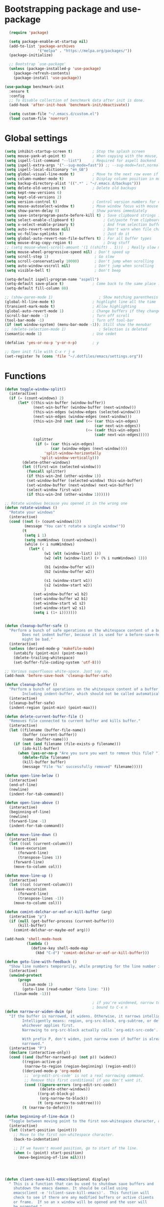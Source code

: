 * Bootstrapping package and use-package

#+begin_src emacs-lisp :tangle yes
  (require 'package)

  (setq package-enable-at-startup nil)
  (add-to-list 'package-archives
               '("melpa" . "https://melpa.org/packages/"))
  (package-initialize)

  ;; Bootstrap `use-package'
  (unless (package-installed-p 'use-package)
    (package-refresh-contents)
    (package-install 'use-package))

(use-package benchmark-init
  :ensure t
  :config
  ;; To disable collection of benchmark data after init is done.
  (add-hook 'after-init-hook 'benchmark-init/deactivate))

  (setq custom-file "~/.emacs.d/custom.el")
  (load custom-file 'noerror)

#+end_src
* Global settings

#+begin_src emacs-lisp :tangle yes
    (setq inhibit-startup-screen t)         ; Stop the splash screen
    (setq mouse-yank-at-point t)            ; When copying with the mouse, paste at point
    (setq ispell-list-command "--list")     ; Required for aspell backend
    (setq ispell-extra-args '("--sug-mode=fast")) ;; --sug-mode=fast,normal
    (setq ispell-local-dictionary "en_GB")
    (setq global-visual-line-mode t)        ; Move to the next row even if it's wrapped
    (setq column-number-mode t)             ; Display column position in modeline
    (setq backup-directory-alist '((".*" . "~/.emacs.d/backups")))
    (setq delete-old-versions t)            ; Delete old backups
    (setq kept-new-versions 6)
    (setq kept-old-versions 2)
    (setq version-control t)                ; Control version numbers for old files
    (setq mouse-autoselect-window t)        ; Move window focus with mouse move
    (setq show-paren-delay 0)               ; Show parens immediately
    (setq save-interprogram-paste-before-kill t) ; Save clipboard strings into killring before replacing them
    (setq select-enable-clipboard t)             ; Cut/paste from clipboard
    (setq x-select-enable-primary t)             ; And from selection buffer
    (setq auto-revert-verbose nil)               ; Don't warn when file changes
    (setq vc-follow-symlinks t)                  ; Just do it
    (setq global-auto-revert-non-file-buffers t) ; For all buffer types
    (setq mouse-drag-copy-region t)              ; Drag stuff
    ;; (setq mouse-wheel-scroll-amount '(1 ((shift) . 1)))  ; Really slow mouse scroll
    (setq mouse-wheel-progressive-speed nil) ; Don't speed up
    (setq scroll-step 1)                     ; Go slow
    (setq scroll-conservatively 10000)       ; Don't jump when scrolling
    (setq auto-window-vscroll nil)           ; Don't jump when scrolling
    (setq visible-bell t)                    ; Don't beep

    (setq-default ispell-program-name "aspell")
    (setq-default save-place t)             ; Come back to the same place in buffer next visit
    (setq-default fill-column 80)

    ;; (show-paren-mode 1)                     ; Show matching parenthesis
    (global-hl-line-mode t)                 ; highlight line all the time
    (transient-mark-mode t)                 ; Allow highlighting
    (global-auto-revert-mode 1)             ; Change buffers if they change on disk
    (scroll-bar-mode -1)                    ; Turn off scroll
    (tool-bar-mode -1)                      ; Turn off tool-bar
    (if (not window-system) (menu-bar-mode -1)); Still show the menubar
    ;; (delete-selection-mode 1)               ; Selection is deleted
    (semantic-mode 1)                       ; Use cedet

    (defalias 'yes-or-no-p 'y-or-n-p)       ; y

    ;; Open init file with C-x r j e
    (set-register ?e (cons 'file "~/.dotfiles/emacs/settings.org"))
#+end_src
* Functions

#+begin_src emacs-lisp :tangle yes
  (defun toggle-window-split()
    (interactive)
    (if (= (count-windows) 2)
        (let* ((this-win-buffer (window-buffer))
               (next-win-buffer (window-buffer (next-window)))
               (this-win-edges (window-edges (selected-window)))
               (next-win-edges (window-edges (next-window)))
               (this-win-2nd (not (and (<= (car this-win-edges)
                                           (car next-win-edges))
                                       (<= (cadr this-win-edges)
                                           (cadr next-win-edges)))))
               (splitter
                (if (= (car this-win-edges)
                       (car (window-edges (next-window))))
                    'split-window-horizontally
                  'split-window-vertically)))
          (delete-other-windows)
          (let ((first-win (selected-window)))
            (funcall splitter)
            (if this-win-2nd (other-window 1))
            (set-window-buffer (selected-window) this-win-buffer)
            (set-window-buffer (next-window) next-win-buffer)
            (select-window first-win)
            (if this-win-2nd (other-window 1))))))

  ;; Rotate windows because you opened it in the wrong one
  (defun rotate-windows ()
    "Rotate your windows"
    (interactive)
    (cond ((not (> (count-windows)1))
           (message "You can't rotate a single window!"))
          (t
           (setq i 1)
           (setq numWindows (count-windows))
           (while (< i numWindows)
             (let* (
                    (w1 (elt (window-list) i))
                    (w2 (elt (window-list) (+ (% i numWindows) 1)))

                    (b1 (window-buffer w1))
                    (b2 (window-buffer w2))

                    (s1 (window-start w1))
                    (s2 (window-start w2))
                    )
               (set-window-buffer w1 b2)
               (set-window-buffer w2 b1)
               (set-window-start w1 s2)
               (set-window-start w2 s1)
               (setq i (1+ i)))))))


  (defun cleanup-buffer-safe ()
    "Perform a bunch of safe operations on the whitespace content of a buffer.
          Does not indent buffer, because it is used for a before-save-hook, and that
          might be bad."
    (interactive)
    (unless (derived-mode-p 'makefile-mode)
      (untabify (point-min) (point-max))
      (delete-trailing-whitespace)
      (set-buffer-file-coding-system 'utf-8)))

  ;; Various superfluous white-space. Just say no.
  (add-hook 'before-save-hook 'cleanup-buffer-safe)

  (defun cleanup-buffer ()
    "Perform a bunch of operations on the whitespace content of a buffer.
          Including indent-buffer, which should not be called automatically on save."
    (interactive)
    (cleanup-buffer-safe)
    (indent-region (point-min) (point-max)))

  (defun delete-current-buffer-file ()
    "Removes file connected to current buffer and kills buffer."
    (interactive)
    (let ((filename (buffer-file-name))
          (buffer (current-buffer))
          (name (buffer-name)))
      (if (not (and filename (file-exists-p filename)))
          (ido-kill-buffer)
        (when (yes-or-no-p "Are you sure you want to remove this file? ")
          (delete-file filename)
          (kill-buffer buffer)
          (message "File '%s' successfully removed" filename)))))

  (defun open-line-below ()
    (interactive)
    (end-of-line)
    (newline)
    (indent-for-tab-command))

  (defun open-line-above ()
    (interactive)
    (beginning-of-line)
    (newline)
    (forward-line -1)
    (indent-for-tab-command))

  (defun move-line-down ()
    (interactive)
    (let ((col (current-column)))
      (save-excursion
        (forward-line)
        (transpose-lines 1))
      (forward-line)
      (move-to-column col)))

  (defun move-line-up ()
    (interactive)
    (let ((col (current-column)))
      (save-excursion
        (forward-line)
        (transpose-lines -1))
      (move-to-column col)))

  (defun comint-delchar-or-eof-or-kill-buffer (arg)
    (interactive "p")
    (if (null (get-buffer-process (current-buffer)))
        (kill-buffer)
      (comint-delchar-or-maybe-eof arg)))

  (add-hook 'shell-mode-hook
            (lambda ()
              (define-key shell-mode-map
                (kbd "C-d") 'comint-delchar-or-eof-or-kill-buffer)))

  (defun goto-line-with-feedback ()
    "Show line numbers temporarily, while prompting for the line number input"
    (interactive)
    (unwind-protect
        (progn
          (linum-mode 1)
          (goto-line (read-number "Goto line: ")))
      (linum-mode -1)))

                                          ; if you're windened, narrow to the region, if you're narrowed, widen
                                          ; bound to C-x n
  (defun narrow-or-widen-dwim (p)
    "If the buffer is narrowed, it widens. Otherwise, it narrows intelligently.
          Intelligently means: region, org-src-block, org-subtree, or defun,
          whichever applies first.
          Narrowing to org-src-block actually calls `org-edit-src-code'.

          With prefix P, don't widen, just narrow even if buffer is already
          narrowed."
    (interactive "P")
    (declare (interactive-only))
    (cond ((and (buffer-narrowed-p) (not p)) (widen))
          ((region-active-p)
           (narrow-to-region (region-beginning) (region-end)))
          ((derived-mode-p 'org-mode)
           ;; `org-edit-src-code' is not a real narrowing command.
           ;; Remove this first conditional if you don't want it.
           (cond ((ignore-errors (org-edit-src-code))
                  (delete-other-windows))
                 ((org-at-block-p)
                  (org-narrow-to-block))
                 (t (org-narrow-to-subtree))))
          (t (narrow-to-defun))))

  (defun beginning-of-line-dwim ()
    "Toggle between moving point to the first non-whitespace character, and the start of the line."
    (interactive)
    (let ((start-position (point)))
      ;; Move to the first non-whitespace character.
      (back-to-indentation)

      ;; If we haven't moved position, go to start of the line.
      (when (= (point) start-position)
        (move-beginning-of-line nil))))




  (defun client-save-kill-emacs(&optional display)
    " This is a function that can bu used to shutdown save buffers and
      shutdown the emacs daemon. It should be called using
      emacsclient -e '(client-save-kill-emacs)'.  This function will
      check to see if there are any modified buffers or active clients
      or frame.  If so an x window will be opened and the user will
      be prompted."

    (let (new-frame modified-buffers active-clients-or-frames)

                                          ; Check if there are modified buffers or active clients or frames.
      (setq modified-buffers (modified-buffers-exist))
      (setq active-clients-or-frames ( or (> (length server-clients) 1)
                                          (> (length (frame-list)) 1)
                                          ))

                                          ; Create a new frame if prompts are needed.
      (when (or modified-buffers active-clients-or-frames)
        (when (not (eq window-system 'x))
          (message "Initializing x windows system.")
          (x-initialize-window-system))
        (when (not display) (setq display (getenv "DISPLAY")))
        (message "Opening frame on display: %s" display)
        (select-frame (make-frame-on-display display '((window-system . x)))))

                                          ; Save the current frame.
      (setq new-frame (selected-frame))


                                          ; When displaying the number of clients and frames:
                                          ; subtract 1 from the clients for this client.
                                          ; subtract 2 from the frames this frame (that we just created) and the default frame.
      (when ( or (not active-clients-or-frames)
                 (yes-or-no-p (format "There are currently %d clients and %d frames. Exit anyway?" (- (length server-clients) 1) (- (length (frame-list)) 2))))

                                          ; If the user quits during the save dialog then don't exit emacs.
                                          ; Still close the terminal though.
        (let((inhibit-quit t))
                                          ; Save buffers
          (with-local-quit
            (save-some-buffers))

          (if quit-flag
              (setq quit-flag nil)
                                          ; Kill all remaining clients
            (progn
              (dolist (client server-clients)
                (server-delete-client client))
                                          ; Exit emacs
              (kill-emacs)))
          ))

                                          ; If we made a frame then kill it.
      (when (or modified-buffers active-clients-or-frames) (delete-frame new-frame))
      )
    )


  (defun modified-buffers-exist()
    "This function will check to see if there are any buffers
      that have been modified.  It will return true if there are
      and nil otherwise. Buffers that have buffer-offer-save set to
      nil are ignored."
    (let (modified-found)
      (dolist (buffer (buffer-list))
        (when (and (buffer-live-p buffer)
                   (buffer-modified-p buffer)
                   (not (buffer-base-buffer buffer))
                   (or
                    (buffer-file-name buffer)
                    (progn
                      (set-buffer buffer)
                      (and buffer-offer-save (> (buffer-size) 0))))
                   )
          (setq modified-found t)
          )
        )
      modified-found
      )
    )
#+end_src

* More settings
#+begin_src emacs-lisp :tangle no


  ;; Stop doing bad things
  (put 'overwrite-mode 'disabled t)

  (add-hook 'before-save-hook
            (lambda ()
              (when buffer-file-name
                (let ((dir (file-name-directory buffer-file-name)))
                  (when (and (not (file-exists-p dir))
                             (y-or-n-p (format "Directory %s does not exist. Create it? " dir)))
                    (make-directory dir t))))))

  (add-hook 'text-mode-hook 'turn-on-auto-fill)
  (dolist (hook '(text-mode-hook))
    (add-hook hook (lambda () (flyspell-mode 1))))
  (dolist (hook '(change-log-mode-hook log-edit-mode-hook))
    (add-hook hook (lambda () (flyspell-mode -1))))
  (dolist (hook '(prog-mode-hook))
    (add-hook hook (lambda () (flyspell-prog-mode 1))))



  (recentf-mode 1)
  (setq recentf-max-saved-items 50)
  (add-to-list 'recentf-exclude "/\\.git/.*\\")         ; ignore git contents
  (add-to-list 'recentf-exclude ".*/elpa/.*\\")           ; package files
  (add-to-list 'recentf-exclude "/el-get/.*\\")           ; package files
  (add-to-list 'recentf-exclude "/auto-save-list/.*\\")   ; auto-save junk
  (add-to-list 'recentf-exclude "TAGS")
  (add-to-list 'recentf-exclude ".*-autoloads\\.el\\'")
  (add-to-list 'recentf-exclude ".*\\.gz\\'")
  (add-to-list 'recentf-exclude "ido.last")
  (add-to-list 'recentf-exclude "session\\.[a-f0-9]*$")
  (add-to-list 'recentf-exclude "\\.aux$")
  (add-to-list 'recentf-exclude "/COMMIT_EDITMSG$")
  (recentf-cleanup)

  (setq completion-ignored-extensions
        '(".o" ".elc" "~" ".bin" ".class" ".exe" ".ps" ".abs" ".mx"
          ".~jv" ".rbc" ".pyc" ".beam" ".aux" ".out" ".pdf" ".hbc"))

  (setq package-archives '(("gnu" . "http://elpa.gnu.org/packages/")
                           ("marmalade" . "http://marmalade-repo.org/packages/")
                           ("melpa" . "http://melpa.milkbox.net/packages/")
                           ("melpa-stable" . "https://stable.melpa.org/packages/")
                           ("elpy" . "https://jorgenschaefer.github.io/packages/")))
  ;; (package-refresh-contents)

  (add-to-list 'auto-mode-alist '("\\.*rc$" . conf-unix-mode))
#+end_src
* Global key bindings

#+begin_src emacs-lisp :tangle yes

  ;; Stop doing bad things
  (define-key global-map [(insert)] nil)
  (define-key global-map [(control insert)] 'overwrite-mode)
  (put 'overwrite-mode 'disabled t)
  (global-unset-key (kbd "C-z"))
  (global-unset-key (kbd "<prior>"))
  (global-unset-key (kbd "<next>"))


  (global-set-key (kbd "C-x C-l") (lambda () (interactive (load-file user-init-file))))
  ;; (global-set-key (kbd "C-x C-r") 'recentf-open-files)  ; use helm-recentf
  (global-set-key (kbd "C-x C-b") 'ibuffer-other-window)
  (global-set-key (kbd "M-j") (lambda () (interactive) (join-line -1)))
  (global-set-key (kbd "<f5>") 'revert-buffer)
  (global-set-key (kbd "C-x 5") 'toggle-window-split)
  (global-set-key (kbd "C-x 6") 'rotate-windows)
  (global-set-key (kbd "C-x 7") 'delete-frame)
  (global-set-key (kbd "<C-S-down>") 'move-line-down)
  (global-set-key (kbd "<C-S-up>") 'move-line-up)
  (global-set-key (kbd "<C-return>") 'open-line-below)
  (global-set-key (kbd "<C-S-return>") 'open-line-above)
  (global-set-key (kbd "C-x C-k") 'delete-current-buffer-file)
  (global-set-key (kbd "C-c n") 'cleanup-buffer)
  (global-set-key "\M-l" 'goto-line)
  (global-set-key [remap goto-line] 'goto-line-with-feedback)
  (global-set-key (kbd "C-a") 'beginning-of-line-dwim)
  (define-key ctl-x-map "n" #'narrow-or-widen-dwim)
#+end_src
* Packages

#+begin_src emacs-lisp :tangle yes


  (use-package beacon                     ; Flash the line when point moves
    :ensure t
    :config
    (beacon-mode 1)
    (setq beacon-blink-delay 0.2)
    (setq beacon-color "red"))

  (use-package lua-mode
    :ensure t
    :mode ("\\.lua\\'" . lua-mode))

  (use-package yasnippet
    :defer 10
    :ensure t
    :init
    (yas-global-mode)
    :config
    (use-package yasnippet-snippets
      :ensure t)
    (yas-reload-all))


  (use-package magit
    :ensure t
    :defer t
    :bind ("C-x g" . magit-status))

  (use-package which-key
    :config
    (which-key-mode t)
    :ensure t)

                                          ; deletes all the whitespace when you hit backspace or delete
  (use-package hungry-delete
    :ensure t
    :config
    (global-hungry-delete-mode))

  (use-package expand-region
    :ensure t
    :bind
    ("C-=" . er/expand-region))

                                          ; mark and edit all copies of the marked region simultaniously.
  (use-package iedit
    :defer t
    :ensure t)


  (use-package ace-jump-mode
    :ensure t
    :bind
    ("C-." . ace-jump-mode))

  (use-package smartparens
    :ensure t
    :config
    (use-package smartparens-config)
    (use-package smartparens-html)
    (use-package smartparens-python)
    (use-package smartparens-latex)
    (smartparens-global-mode t)
    (show-smartparens-global-mode t)

    :bind
    (("C-<down>" . sp-down-sexp)
      ("C-<up>"   . sp-up-sexp)
      ("M-<down>" . sp-backward-down-sexp)
      ("M-<up>"   . sp-backward-up-sexp)
      ("C-M-a" . sp-beginning-of-sexp)
      ("C-M-e" . sp-end-of-sexp))
    :hook
    ((prog-mode markdown-mode) . turn-on-smartparens-strict-mode))

  (use-package simple-mpc
    :ensure t)


  (use-package visual-regexp
    :ensure t
    :bind
    ("M-%" . vr/query-replace))

  (use-package smex
    :disabled t                           ; Use Counsel or helm M-x
    :ensure t
    :init
    (smex-initialize)
    :bind
    ("M-x" . smex)
    ("M-X" . smex-major-mode-commands)
    ("C-c C-c M-x" . execute-extended-command))

  (use-package window-number
    :ensure t
    :config
    (window-number-mode 1)
    (window-number-meta-mode 1))

  (use-package comint
    :config
    (setq comint-scroll-to-bottom-on-input t)
    (setq comint-scroll-to-bottom-on-output t)
    (setq comint-move-point-for-output t)
    :bind (:map comint-mode-map
                ("<up>" . comint-previous-matching-input-from-input) ;; Untested
                ("<down>" . comint-next-matching-input-from-input)  ;; Untested
                ("M-p" . comint-previous-matching-input-from-input)
                ("M-n" . comint-next-matching-input-from-input)
                ("C-<up>" . comint-previous-matching-input-from-input)
                ("C-<down>" . comint-next-matching-input-from-input)))

  (use-package saveplace
    :config
    (setq save-place-file "~/.emacs.d/places"))

#+end_src
* Mail
#+begin_src emacs-lisp :tangle yes
  (use-package mu4e
    ;; :defer 5
    :config
    (setq message-kill-buffer-on-exit t)
    (setq mail-envelope-from (quote header))
    (setq mail-specify-envelope-from t)
    (setq message-sendmail-envelope-from (quote header))
    (setq send-mail-function (quote sendmail-send-it))
    (setq mu4e-get-mail-command "offlineimap -o")
    ;; use 'fancy' non-ascii characters in various places in mu4e
    (setq mu4e-use-fancy-chars t)

    ;; save attachment to my desktop (this can also be a function)
    (setq mu4e-attachment-dir "~/Downloads")

    ;; attempt to show images when viewing messages
    ;; (setq mu4e-html2text-command "html2text -utf8 -nobs -width 72")

    ;; (setq mu4e-html2text-command "w3m -dump -T text/html")
    (setq mu4e-view-prefer-html t)
    (setq shr-color-visible-luminance-min 80)
    (setq mu4e-view-show-images t)

    (setq mu4e-headers-date-format "%d-%m-%Y %H:%M")

    ;; enable inline images
    (setq mu4e-view-show-images t)
    ;; use imagemagick, if available
    (when (fboundp 'imagemagick-register-types)
      (imagemagick-register-types))
    (setq mu4e-context-policy 'pick-first)
    ;; Don't ask to quit... why is this the default?
    (setq mu4e-confirm-quit nil)
    (setq mu4e-maildir "~/.mail")
    (setq mu4e-contexts
     `( ,(make-mu4e-context
       :name "UC-mail"
       :enter-func (lambda () (mu4e-message "Entering UC-mail context"))
           :leave-func (lambda () (mu4e-message "Leaving UC-mail context"))
       ;; we match based on the contact-fields of the message
       :match-func (lambda (msg)
             (when msg
               (mu4e-message-contact-field-matches msg
                 :to "shaun.mucalo@pg.canterbury.ac.nz")))
       :vars '( ( user-mail-address      . "shaun.mucalo@pg.canterbury.ac.nz"  )
                ( mu4e-sent-folder       . "/UC_mail/Sent Items")
                ( mu4e-drafts-folder     . "/UC_mail/Drafts")
                ( mu4e-trash-folder      . "/UC_mail/Deleted Items")
                ( user-full-name         . "Shaun Mucalo" )
                ( mu4e-maildir-shortcuts . ( ("/UC_mail/INBOX"        . ?i)
                                             ("/UC_mail/Sent Items"   . ?s)
                                             ("/UC_mail/Deleted Items". ?t)
                                             ("/UC_mail/Drafts"       . ?d)))
                ( mu4e-compose-signature .
                                         (concat
                                          "Shaun Mucalo\n"
                                          "University of Canterbury, New Zealand\n"))))
        ,(make-mu4e-context
       :name "gmail"
       :enter-func (lambda () (mu4e-message "Switch to the gmail context"))
       ;; no leave-func
       ;; we match based on the contact-fields of the message
       :match-func (lambda (msg)
             (when msg
               (mu4e-message-contact-field-matches msg
                 :to "shaunmucalo@gmail.com")))
       :vars '( ( user-mail-address       . "shaunmucalo@gmail.com" )
                ( user-full-name          . "Shaun Mucalo" )
                ( mu4e-compose-signature  .
                                          (concat
                                           "Shaun Mucalo\n"
                                           "Christchurch, New Zealand\n"))
                ( mu4e-sent-folder        . "/gmail_mail/Sent" )
                ( mu4e-trash-folder       . "/gmail_mail/Trash" )
                ( mu4e-drafts-folder      . "/gmail_mail/Drafts" )
                (mu4e-maildir-shortcuts   . ( ("/gmail_mail/INBOX"  . ?i)
                                              ("/gmail_mail/Sent"   . ?s)
                                              ("/gmail_mail/Trash"  . ?t)
                                              ("/gmail_mail/Drafts" . ?d)))))
        ,(make-mu4e-context
       :name "yahoo"
       :enter-func (lambda () (mu4e-message "Switch to the yahoo context"))
       ;; no leave-func
       ;; we match based on the maildir of the message; assume all
       ;; cycling-related messages go into the /cycling maildir
       :match-func (lambda (msg)
             (when msg
               (mu4e-message-field msg :maildir) "/yahoo"))
       :vars '( ( user-mail-address   . "s_mucalo@yahoo.co.nz" )
                ( user-full-name      . "Shaun Mucalo" )
                ( mu4e-sent-folder    . "/yahoo_mail/Sent" )
                ( mu4e-drafts-folder  . "/yahoo_mail/Drafts" )
                ( mu4e-trash-folder   . "/yahoo_mail/Trash" )
                ( mu4e-maildir-shortcuts . ( ("/yahoo_mail/Inbox"  . ?i)
                                             ("/yahoo_mail/Sent"   . ?s)
                                             ("/yahoo_mail/Trash"  . ?t)))
                ( mu4e-compose-signature  . nil)))))
    (setq mu4e-user-mail-address-list
     (delq nil
           (mapcar (lambda (context)
                     (when (mu4e-context-vars context)
                       (cdr (assq 'user-mail-address (mu4e-context-vars context)))))
                   mu4e-contexts))))

  (require 'gnus-dired)
  ;; make the `gnus-dired-mail-buffers' function also work on
  ;; message-mode derived modes, such as mu4e-compose-mode
  (defun gnus-dired-mail-buffers ()
    "Return a list of active message buffers."
    (let (buffers)
      (save-current-buffer
        (dolist (buffer (buffer-list t))
          (set-buffer buffer)
          (when (and (derived-mode-p 'message-mode)
                     (null message-sent-message-via))
            (push (buffer-name buffer) buffers))))
      (nreverse buffers)))

  (setq gnus-dired-mail-mode 'mu4e-user-agent)
  (add-hook 'dired-mode-hook 'turn-on-gnus-dired-mode)


  ;; Allow org-mode stuff in mu4e
  (use-package org-mu4e
    :after mu4e)
  (use-package mu4e-alert
    :ensure t
    :config
    (mu4e-alert-set-default-style 'libnotify)
    (add-hook 'after-init-hook #'mu4e-alert-enable-notifications))

#+end_src

* Python
#+begin_src emacs-lisp :tangle yes
  (use-package python
    :defer t
    :mode ("\\.py\\'" . python-mode)
    :init
    (setq indent-tabs-mode nil)
    (setq default-tab-width 4)
    (setq python-shell-interpreter "ipython3"
          python-shell-interpreter-args "--simple-prompt -i"))

  ;;  py-electric-colon-active t
  ;;  py-smart-indentation t)


  (use-package cython-mode
    :defer t
    :ensure t
    :mode (("\\.pyx\\'"  . cython-mode)
           ("\\.spyx\\'" . cython-mode)
           ("\\.pxd\\'"  . cython-mode)
           ("\\.pxi\\'"  . cython-mode)))

  ;; # Either of these
  ;; pip install rope
  ;; pip install jedi
  ;; # flake8 for code checks
  ;; pip install flake8
  ;; # and autopep8 for automatic PEP8 formatting
  ;; pip install autopep8
  ;; # and yapf for code formatting
  ;; pip install yapf
  (use-package elpy
    :defer t
    :ensure t
    ;; :init (with-eval-after-load 'python (elpy-enable))
    :after python
    :init
    (elpy-enable)
    :config
    (setq elpy-rpc-backend "jedi"))

  (setq gud-pdb-command-name "python -m pdb")

#+end_src
* R
#+begin_src emacs-lisp :tangle yes
  (setq ess-ask-for-ess-directory nil)
  (setq ess-local-process-name "R")
  (setq ansi-color-for-comint-mode 'filter)
  (setq comint-scroll-to-bottom-on-input t)
  (setq comint-scroll-to-bottom-on-output t)
  (setq comint-move-point-for-output t)
  (defun my-ess-start-R ()
    (interactive)
    (if (not (member "*R*" (mapcar (function buffer-name) (buffer-list))))
        (progn
          (delete-other-windows)
          (setq w1 (selected-window))
          (setq w1name (buffer-name))
          (setq w2 (split-window w1 nil t))
          (R)
          (set-window-buffer w2 "*R*")
          (set-window-buffer w1 w1name))))
  (defun my-ess-eval ()
    (interactive)
    (my-ess-start-R)
    (if (and transient-mark-mode mark-active)
        (call-interactively 'ess-eval-region)
      (call-interactively 'ess-eval-line-and-step)))
  (add-hook 'ess-mode-hook
            '(lambda()
               (local-set-key [(shift return)] 'my-ess-eval)))
  (add-hook 'inferior-ess-mode-hook
            '(lambda()
               (local-set-key [C-up] 'comint-previous-input)
               (local-set-key [C-down] 'comint-next-input)))
  (add-hook 'Rnw-mode-hook
            '(lambda()
               (local-set-key [(shift return)] 'my-ess-eval)))

  ;; (use-package ess-site
  ;;   :defer t)

  (use-package ess
    :defer t
    :ensure t
    :init (use-package ess-site)
    :bind (:map ess-mode-map
                ([(shift return)] . my-ess-eval))

    :config
    (setq ess-local-process-name "R"
          ansi-color-for-comint-mode 'filter
          comint-scroll-to-bottom-on-input t
          comint-scroll-to-bottom-on-output t
          comint-move-point-for-output t))

#+end_src
* c
#+begin_src emacs-lisp :tangle yes
    (use-package cc-mode
      :config
      (setq c-default-style "ellemtel")
      (setq c-basic-offset 4)
      ;; (setq c-toggle-hungry-state)
      )

    (use-package flycheck
      :ensure t
      :config
      (global-flycheck-mode t)
      (setq-default flycheck-disabled-checkers '(emacs-lisp-checkdoc)))


  (use-package dumb-jump
    :defer t
    :bind (("M-g o" . dumb-jump-go-other-window)
           ("M-g j" . dumb-jump-go)
           ("M-g i" . dumb-jump-go-prompt)
           ("M-g x" . dumb-jump-go-prefer-external)
           ("M-g z" . dumb-jump-go-prefer-external-other-window))
    :config (setq dumb-jump-selector 'helm) ;; (setq dumb-jump-selector 'ivy)
    :ensure)

#+end_src
* Theme

#+begin_src emacs-lisp :tangle yes
  (use-package monokai-theme
    :disabled t
    :ensure t)

  (use-package grandshell-theme
    :disabled t
    :ensure t)

  (use-package cyberpunk-theme
    :disabled f
    :ensure t)

  (use-package xresources-theme
    :disabled t
    :ensure t
    :if window-system
    :init
    (if (daemonp)
        (add-hook 'after-make-frame-functions
                  '(lambda (f)
                     (with-selected-frame f
                       (when (window-system f) (load-theme 'xresources)))))
      (load-theme 'xresources)))


  (use-package smart-mode-line
    :ensure t
    :init
    (setq sml/theme 'powerline)
    ;; (setq sml/theme 'respectful)
    ;; (setq sml/theme 'dark)
    (sml/setup))

  (use-package smart-mode-line-powerline-theme
    :ensure t)

#+end_src
* COMMENT dired
#+begin_src emacs-lisp :tangle yes
    ;; Go to first real file in dired M-<
    (defun dired-back-to-top ()
      (interactive)
      (beginning-of-buffer)
      (dired-next-line 3))

    (define-key dired-mode-map
      (vector 'remap 'beginning-of-buffer) 'dired-back-to-top)

    ;; Go to last real file in dired M->
    (defun dired-jump-to-bottom ()
      (interactive)
      (end-of-buffer)
      (dired-next-line -1))

    (define-key dired-mode-map
      (vector 'remap 'end-of-buffer) 'dired-jump-to-bottom)

    (use-package bookmark+
      :load-path "wiki-packages/bookmark-plus")

    (use-package dired+
      :load-path "wiki-packages/dired-plus/"
      :config
      (setq diredp-hide-details-initially-flag t))
#+end_src

* LaTeX
#+begin_src emacs-lisp :tangle yes
  (use-package latex
    :defer t
    :ensure auctex
    :mode ("\\.tex\\'" . latex-mode)
    :commands (latex-mode LaTeX-mode plain-tex-mode)
    :bind (:map LaTeX-mode-map
                ("C-c C-r" . reftex-query-replace-document)
                ("C-c C-g" . reftex-grep-document))
    :config
    :hook
    ((LaTeX-mode . LaTeX-math-mode)
     (LaTeX-mode . flyspell-mode)
     (LaTeX-mode . turn-on-reftex)
     (LaTeX-mode . TeX-source-correlate-mode)
     (text-mode . turn-on-auto-fill))
    :init
    (setq TeX-auto-save t
          TeX-save-query nil
          TeX-show-compilation t
          TeX-parse-self t
          TeX-source-correlate-start-server t
          TeX-save-query nil
          TeX-PDF-mode t
          TeX-error-overview-open-after-TeX-run t)
    (setq-default TeX-master nil))

  (use-package preview
    :commands LaTeX-preview-setup
    :init
    (progn
      (setq-default preview-scale 1.4
                    preview-scale-function '(lambda () (* (/ 10.0 (preview-document-pt)) preview-scale)))))

  (use-package reftex
    :defer t
    :commands turn-on-reftex
    :init
    (progn
      (setq reftex-plug-into-AUCTeX t
            reftex-extra-bindings t)))

  (use-package bibtex
    :defer t
    :mode ("\\.bib" . bibtex-mode)
    :init
    (progn
      (setq bibtex-align-at-equal-sign t)
      (add-hook 'bibtex-mode-hook (lambda () (set-fill-column 120)))))


  (eval-after-load "tex"
    '(setq TeX-command-list
           (append TeX-command-list
                   (list
                    (list "XeLaTeX" "%`xelatex%(mode)%' %t"
                          'TeX-run-TeX nil t :help "Run XeLaTeX")
                    (list "Sage" "sage %s.sagetex.sage"
                          'TeX-run-command nil t :help "Run SAGE.")
                    (list "Wordcount" "texcount %t"
                          'TeX-run-shell nil t :help "Run texcount.")
                    (list "Pythontex"
                          "python /usr/share/texmf-dist/scripts/pythontex/pythontex.py %t"
                          'TeX-run-shell nil t :help "Run pythontex.")
                    (list "Depythontex"
                          "python /usr/share/texmf-dist/scripts/pythontex/depythontex.py %t"
                          'TeX-run-shell nil t :help "Run depythontex.")
                    (list "Latexmk" "latexmk -pdf %s"
                          'TeX-run-TeX nil t :help "Run Latexmk on file")))))

  (defun TeX-error-delete-window ()
    "Delete TeX error window when there are no errors to show."
    (let ((w (get-buffer-window))
          (b (get-buffer "*TeX Help*")))
      (when w
        (delete-window w))
      (when b
        (setq w (get-buffer-window b))
        (when w
          (delete-window w)))))

  (defun TeX-error-install-delete-window-hook ()
    "Install `TeX-error-delete-window' in buffer-local `kill-buffer-hook'."
    (add-hook 'kill-buffer-hook #'TeX-error-delete-window nil t))

  (add-hook 'TeX-error-overview-mode-hook #'TeX-error-install-delete-window-hook)



  (defcustom TeX-buf-close-at-warnings-only t
    "Close TeX buffer if there are only warnings."
    :group 'TeX-output
    :type 'boolean)

  (defun my-tex-close-TeX-buffer (_output)
    "Close compilation buffer if there are no errors.
  Hook this function into `TeX-after-compilation-finished-functions'."
    (let ((buf (TeX-active-buffer)))
      (when (buffer-live-p buf)
        (with-current-buffer buf
          (when (progn (TeX-parse-all-errors)
                       (or
                        (and TeX-buf-close-at-warnings-only
                             (null (cl-assoc 'error TeX-error-list)))
                        (null TeX-error-list)))
            (cl-loop for win in (window-list)
                     if (eq (window-buffer win) (current-buffer))
                     do (delete-window win)))))))

  (add-hook 'TeX-after-compilation-finished-functions #'my-tex-close-TeX-buffer)
#+end_src

* Org
#+begin_src emacs-lisp :tangle yes
  (use-package org
    :mode
    ("\\.org$" . org-mode)
    :init
    (add-hook 'org-mode-hook 'turn-on-auto-fill)
    :config
    (org-babel-do-load-languages 'org-babel-do-load-languages '((python . t)))
    (setq org-log-done t)
    (setq org-startup-indented t)
    (setq org-agenda-files (list  "~/Dropbox/org/work.org"
                                  "~/Dropbox/org/school.org"
                                  "~/Dropbox/org/home.org"))
    (setq org-src-fontify-natively t)
    (setq org-src-tab-acts-natively t)
    :bind
    ("C-c l" . org-store-link)
    ("C-c a" . org-agenda)
    ("C-c c" . org-capture))

    (use-package org-bullets
      :ensure t
      :hook
      (org-mode . (lambda() (org-bullets-mode 1))))
#+end_src

* exwm
#+begin_src emacs-lisp :tangle no
  (use-package exwm
    :init
    (fringe-mode 1)
    (display-time-mode t)
    (setq display-time-default-load-average nil)
    :config
    (setq exwm-workspace-number 4)
    ;; All buffers created in EXWM mode are named "*EXWM*". You may want to change
    ;; it in `exwm-update-class-hook' and `exwm-update-title-hook', which are run
    ;; when a new window class name or title is available. Here's some advice on
    ;; this subject:
    ;; + Always use `exwm-workspace-rename-buffer` to avoid naming conflict.
    ;; + Only renaming buffer in one hook and avoid it in the other. There's no
    ;;   guarantee on the order in which they are run.
    ;; + For applications with multiple windows (e.g. GIMP), the class names of all
    ;;   windows are probably the same. Using window titles for them makes more
    ;;   sense.
    ;; + Some application change its title frequently (e.g. browser, terminal).
    ;;   Its class name may be more suitable for such case.
    ;; In the following example, we use class names for all windows expect for
    ;; Java applications and GIMP.
    (add-hook 'exwm-update-class-hook
              (lambda ()
                (unless (or (string-prefix-p "sun-awt-X11-" exwm-instance-name)
                            (string= "gimp" exwm-instance-name))
                  (exwm-workspace-rename-buffer exwm-class-name))))
    (add-hook 'exwm-update-title-hook
              (lambda ()
                (when (or (not exwm-instance-name)
                          (string-prefix-p "sun-awt-X11-" exwm-instance-name)
                          (string= "gimp" exwm-instance-name))
                  (exwm-workspace-rename-buffer exwm-title))))
    ;; `exwm-input-set-key' allows you to set a global key binding (available in
    ;; any case). Following are a few examples.
    ;; + We always need a way to go back to line-mode from char-mode
    (exwm-input-set-key (kbd "s-r") #'exwm-reset)
    ;; + Bind a key to switch workspace interactively
    (exwm-input-set-key (kbd "s-w") #'exwm-workspace-switch)
    ;; + Bind "s-0" to "s-9" to switch to the corresponding workspace.
    (dotimes (i 10)
      (exwm-input-set-key (kbd (format "s-%d" i))
                          `(lambda ()
                             (interactive)
                             (exwm-workspace-switch-create ,i))))
    ;; + Application launcher ('M-&' also works if the output buffer does not
    ;;   bother you). Note that there is no need for processes to be created by
    ;;   Emacs.
    (exwm-input-set-key (kbd "s-&")
                        (lambda (command)
                          (interactive (list (read-shell-command "$ ")))
                          (start-process-shell-command command nil command)))
    ;; + 'slock' is a simple X display locker provided by suckless tools.
    (exwm-input-set-key (kbd "s-<f2>")
                        (lambda () (interactive) (start-process "" nil "slock")))

    ;; The following example demonstrates how to set a key binding only available
    ;; in line mode. It's simply done by first push the prefix key to
    ;; `exwm-input-prefix-keys' and then add the key sequence to `exwm-mode-map'.
    ;; The example shorten 'C-c q' to 'C-q'.
    (push ?\C-q exwm-input-prefix-keys)
    (define-key exwm-mode-map [?\C-q] #'exwm-input-send-next-key)

    ;; The following example demonstrates how to use simulation keys to mimic the
    ;; behavior of Emacs. The argument to `exwm-input-set-simulation-keys' is a
    ;; list of cons cells (SRC . DEST), where SRC is the key sequence you press and
    ;; DEST is what EXWM actually sends to application. Note that SRC must be a key
    ;; sequence (of type vector or string), while DEST can also be a single key.
    (exwm-input-set-simulation-keys
     '(
       ;; movement
       ([?\C-b] . left)
       ([?\M-b] . C-left)
       ([?\C-f] . right)
       ([?\M-f] . C-right)
       ([?\C-p] . up)
       ([?\C-n] . down)
       ([?\C-a] . home)
       ([?\C-e] . end)
       ([?\M-v] . prior)
       ([?\C-v] . next)
       ([?\C-d] . delete)
       ([?\C-k] . (S-end delete))
       ;; cut/paste.
       ([?\C-w] . ?\C-x)
       ([?\M-w] . ?\C-c)
       ([?\C-y] . ?\C-v)
       ;; search
       ([?\C-s] . ?\C-f)))

    ;; You can hide the mode-line of floating X windows by uncommenting the
    ;; following lines
    ;; (add-hook 'exwm-floating-setup-hook #'exwm-layout-hide-mode-line)
    ;; (add-hook 'exwm-floating-exit-hook #'exwm-layout-show-mode-line)

    ;; You can hide the minibuffer and echo area when they're not used, by
    ;; uncommenting the following line
    ;; (setq exwm-workspace-minibuffer-position 'bottom)

    ;; Do not forget to enable EXWM. It will start by itself when things are ready.
    (exwm-enable)
    )

  (use-package exwm-config
    :after (exwm)
    :config
    ;; (exwm-config-ido)
    )
#+end_src
* Slime
#+begin_src emacs-lisp :tangle yes
    (defun slime-description-fontify ()
      "Fontify sections of SLIME Description."
      (with-current-buffer "*SLIME Description*"
        (highlight-regexp
         (concat "^Function:\\|"
                 "^Macro-function:\\|"
                 "^Its associated name.+?) is\\|"
                 "^The .+'s arguments are:\\|"
                 "^Function documentation:$\\|"
                 "^Its.+\\(is\\|are\\):\\|"
                 "^On.+it was compiled from:$")
         'hi-green-b)))

    (defadvice slime-show-description (after slime-description-fontify activate)
      "Fontify sections of SLIME Description."
      (slime-description-fontify))

  (setq inferior-lisp-program "clisp")

#+end_src

* Narrowing
Use one of the following
** Ivy/counsel/swiper
#+begin_src emacs-lisp :tangle yes
  (use-package counsel
    :disabled t
    :ensure t
    :bind
    (("M-y" . counsel-yank-pop)
     :map ivy-minibuffer-map
     ("M-y" . ivy-next-line)))

  (use-package ivy
    :disabled t
    :ensure t
    :diminish (ivy-mode)
    :bind (("C-x b" . ivy-switch-buffer))
    :config
    (ivy-mode 1)
    (setq ivy-use-virtual-buffers t)
    (setq ivy-count-format "%d/%d ")
    (setq ivy-display-style 'fancy))

  (use-package swiper
    :disabled t
    :ensure t
    :bind (("C-s" . swiper)
           ("C-r" . swiper)
           ("C-c C-r" . ivy-resume)
           ("M-x" . counsel-M-x)
           ("C-x C-f" . counsel-find-file))
    :config
    (progn
      (ivy-mode 1)
      (setq ivy-use-virtual-buffers t)
      (setq ivy-display-style 'fancy)
      (define-key read-expression-map (kbd "C-r") 'counsel-expression-history)
      ))
#+end_src
** Helm

#+begin_src emacs-lisp :tangle yes

  (use-package helm
    :config
    (setq helm-split-window-in-side-p           t ; open helm buffer inside current window, not occupy whole other window
          helm-move-to-line-cycle-in-source     t ; move to end or beginning of source when reaching top or bottom of source.
          helm-ff-search-library-in-sexp        t ; search for library in `require' and `declare-function' sexp.
          helm-scroll-amount                    8 ; scroll 8 lines other window using M-<next>/M-<prior>
          helm-ff-file-name-history-use-recentf t
          helm-echo-input-in-header-line t)
    (setq helm-autoresize-max-height 0)
    (setq helm-autoresize-min-height 20)
    (setq helm-mode-fuzzy-match t)
    (setq helm-completion-in-region-fuzzy-match t)
    (setq helm-buffers-fuzzy-matching t)
    (setq helm-recentf-fuzzy-matching t)
    (add-to-list 'helm-sources-using-default-as-input 'helm-source-man-pages)
    (helm-autoresize-mode 1)
    (helm-mode 1)
    :bind
    (("C-c h" . helm-command-prefix)
     ("C-x c" . nil)
     ("C-x C-f" . helm-find-files)
     ("M-x" . helm-M-x)
     ;; ("C-SPC" . helm-dabbrev)
     ("C-x b" . helm-mini)
     ;; ("C-x b" . helm-buffers-list)
     ("C-x C-r" . helm-recentf)
     ("M-y" . helm-show-kill-ring)
     :map helm-map
     ("<tab>" . helm-execute-persistent-action) ; rebind tab to run persistent action
     ("C-i" . helm-execute-persistent-action) ; make TAB work in terminal
     ("C-z" . helm-select-action)))

  ;; (use-package helm-config
  ;;  :after helm)

  (use-package projectile
    :config
    (projectile-global-mode)
    (setq projectile-completion-system 'helm)
    (helm-projectile-on))

  (use-package helm-projectile
    :after helm
    :ensure t)

  (use-package helm-ag
    :after helm
    :init
    (setq helm-follow-mode-persistent t)
    (setq helm-ag-insert-at-point 'symbol)
    :commands
    (helm-ag helm-projectile-ag)
    :bind
    ("M-p" . helm-projectile-ag))

  (use-package helm-descbinds
    :after helm
    :ensure t
    :bind ("C-h b" . helm-descbinds))

  (use-package helm-files)


  (use-package helm-swoop
    :after helm
    :ensure t
    :bind
    (("M-m" . helm-swoop)
     ("M-M" . helm-swoop-back-to-last-point))
    :init
    (bind-key "M-m" 'helm-swoop-from-isearch isearch-mode-map))

#+end_src
** Ido

#+begin_src emacs-lisp :tangle yes
  (use-package ido
    :disabled t
    :init (progn
            (ido-mode 1)
            ;; "~" adds the "/" automatically in find file, etc.
            (add-hook 'ido-setup-hook
                      (lambda ()
                        ;; Go straight home
                        (define-key ido-file-completion-map
                          (kbd "~")
                          (lambda ()
                            (interactive)
                            (if (looking-back "/")
                                (insert "~/")
                              (call-interactively 'self-insert-command)))))))

    :config
    (progn (setq ido-enable-prefix nil)
           (setq ido-enable-flex-matching t)
           (setq ido-create-new-buffer 'always)
           (setq ido-use-filename-at-point 'guess)
           (setq ido-max-prospects 10)))

  (use-package ido-vertical-mode
    :disabled t
    :init
    (ido-vertical-mode t)
    (setq ido-vertical-define-keys 'C-n-and-C-p-only)
    :ensure t)

#+end_src
* Auto-completion
** Auto-complete
#+begin_src emacs-lisp :tangle yes
  (use-package auto-complete
    :disabled t
    :ensure t
    :init
    (progn
      (ac-config-default)
      (global-auto-complete-mode t)))
#+end_src
** Company
#+begin_src emacs-lisp :tangle yes

    (use-package company
      :ensure t
      ;; :diminish ""
      :init
      ;; (add-hook 'prog-mode-hook 'company-mode)
      ;; (add-hook 'comint-mode-hook 'company-mode)
      :bind (:map company-active-map
                  ("M-n" . nil)
                  ("M-p" . nil)
                  ("C-n" . company-select-next)
                  ("C-p" . company-select-previous)
                  ("TAB" . company-complete-common-or-cycle)
                  ("<tab>" . company-complete-common-or-cycle)
                  ("S-TAB" . company-select-previous)
                  ("<backtab>" . company-select-previous))
      :config

      (global-company-mode)
      (setq company-tooltip-limit 10)
      (setq company-idle-delay 0.2)
      (setq company-echo-delay 0)
      (setq company-minimum-prefix-length 3)
      (setq company-require-match nil)
      (setq company-selection-wrap-around t)
      (setq company-tooltip-align-annotations t)
      (setq company-tooltip-flip-when-above t)
      (setq company-transformers '(company-sort-by-occurrence))) ; weight by frequency


  (defun company-yasnippet-or-completion ()
    "Solve company yasnippet conflicts."
    (interactive)
    (let ((yas-fallback-behavior
           (apply 'company-complete-common nil)))
      (yas-expand)))

  (add-hook 'company-mode-hook
            (lambda ()
              (substitute-key-definition
               'company-complete-common
               'company-yasnippet-or-completion
               company-active-map)))

#+end_src
* Debug
#+begin_src emacs-lisp :tangle yes
(use-package realgud
:ensure t
:defer t)

#+end_src
* Abbrev mode
#+begin_src emacs-lisp :tangle yes
  (use-package abbrev
    :diminish
    :hook
    ((text-mode prog-mode erc-mode LaTeX-mode) . abbrev-mode)
    (expand-load
     . (lambda ()
         (add-hook 'expand-expand-hook 'indent-according-to-mode)
         (add-hook 'expand-jump-hook 'indent-according-to-mode)))
    :config
    (if (file-exists-p abbrev-file-name)
        (quietly-read-abbrev-file)))
#+end_src
* Evil mode
#+begin_src emacs-lisp :tangle yes
  (use-package evil
    :ensure t
    :init
    (setq evil-move-cursor-back nil)
    (setq evil-want-fine-undo t)
    (setq evil-move-beyond-eol t)
    :config
    (evil-mode 1)

    (use-package evil-leader
      :ensure t
      :config
      (global-evil-leader-mode))

    (use-package evil-surround
      :ensure t
      :config
      (global-evil-surround-mode))

    (use-package evil-indent-textobject
      :ensure t)

    (use-package evil-mu4e
      :ensure t))
#+end_src
